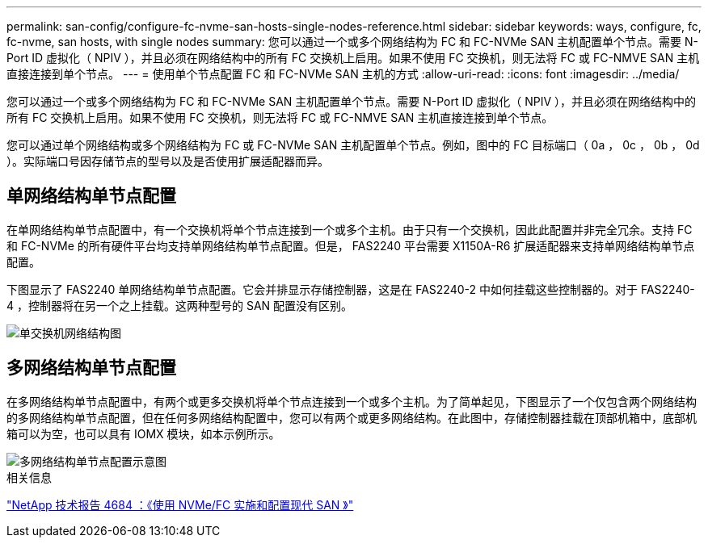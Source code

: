 ---
permalink: san-config/configure-fc-nvme-san-hosts-single-nodes-reference.html 
sidebar: sidebar 
keywords: ways, configure, fc, fc-nvme, san hosts, with single nodes 
summary: 您可以通过一个或多个网络结构为 FC 和 FC-NVMe SAN 主机配置单个节点。需要 N-Port ID 虚拟化（ NPIV ），并且必须在网络结构中的所有 FC 交换机上启用。如果不使用 FC 交换机，则无法将 FC 或 FC-NMVE SAN 主机直接连接到单个节点。 
---
= 使用单个节点配置 FC 和 FC-NVMe SAN 主机的方式
:allow-uri-read: 
:icons: font
:imagesdir: ../media/


[role="lead"]
您可以通过一个或多个网络结构为 FC 和 FC-NVMe SAN 主机配置单个节点。需要 N-Port ID 虚拟化（ NPIV ），并且必须在网络结构中的所有 FC 交换机上启用。如果不使用 FC 交换机，则无法将 FC 或 FC-NMVE SAN 主机直接连接到单个节点。

您可以通过单个网络结构或多个网络结构为 FC 或 FC-NVMe SAN 主机配置单个节点。例如，图中的 FC 目标端口（ 0a ， 0c ， 0b ， 0d ）。实际端口号因存储节点的型号以及是否使用扩展适配器而异。



== 单网络结构单节点配置

在单网络结构单节点配置中，有一个交换机将单个节点连接到一个或多个主机。由于只有一个交换机，因此此配置并非完全冗余。支持 FC 和 FC-NVMe 的所有硬件平台均支持单网络结构单节点配置。但是， FAS2240 平台需要 X1150A-R6 扩展适配器来支持单网络结构单节点配置。

下图显示了 FAS2240 单网络结构单节点配置。它会并排显示存储控制器，这是在 FAS2240-2 中如何挂载这些控制器的。对于 FAS2240-4 ，控制器将在另一个之上挂载。这两种型号的 SAN 配置没有区别。

image::../media/scrn_en_drw_fc-2240-single.png[单交换机网络结构图]



== 多网络结构单节点配置

在多网络结构单节点配置中，有两个或更多交换机将单个节点连接到一个或多个主机。为了简单起见，下图显示了一个仅包含两个网络结构的多网络结构单节点配置，但在任何多网络结构配置中，您可以有两个或更多网络结构。在此图中，存储控制器挂载在顶部机箱中，底部机箱可以为空，也可以具有 IOMX 模块，如本示例所示。

image::../media/scrn_en_drw_fc-62xx-multi-singlecontroller.png[多网络结构单节点配置示意图]

.相关信息
http://www.netapp.com/us/media/tr-4684.pdf["NetApp 技术报告 4684 ：《使用 NVMe/FC 实施和配置现代 SAN 》"^]
